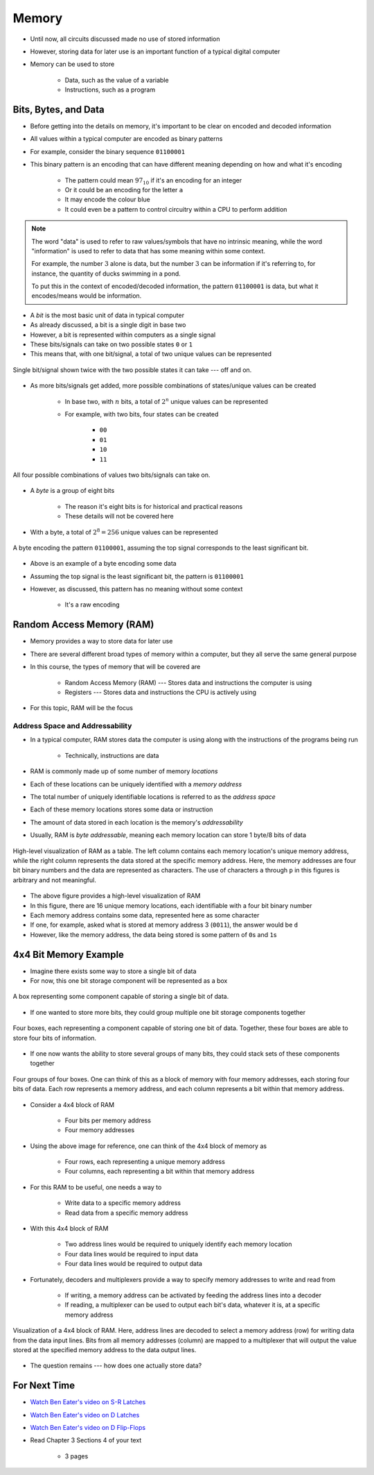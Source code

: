 ******
Memory
******

* Until now, all circuits discussed made no use of stored information
* However, storing data for later use is an important function of a typical digital computer
* Memory can be used to store

    * Data, such as the value of a variable
    * Instructions, such as a program



Bits, Bytes, and Data
=====================

* Before getting into the details on memory, it's important to be clear on encoded and decoded information
* All values within a typical computer are encoded as binary patterns

* For example, consider the binary sequence ``01100001``
* This binary pattern is an encoding that can have different meaning depending on how and what it's encoding

    * The pattern could mean :math:`97_{10}` if it's an encoding for an integer
    * Or it could be an encoding for the letter ``a``
    * It may encode the colour blue
    * It could even be a pattern to control circuitry within a CPU to perform addition


.. note::

    The word "data" is used to refer to raw values/symbols that have no intrinsic meaning, while the word "information"
    is used to refer to data that has some meaning within some context.

    For example, the number :math:`3` alone is data, but the number :math:`3` can be information if it's referring to,
    for instance, the quantity of ducks swimming in a pond.

    To put this in the context of encoded/decoded information, the pattern ``01100001`` is data, but what it
    encodes/means would be information.


* A *bit* is the most basic unit of data in typical computer
* As already discussed, a bit is a single digit in base two
* However, a bit is represented within computers as a single signal
* These bits/signals can take on two possible states ``0`` or ``1``
* This means that, with one bit/signal, a total of two unique values can be represented

.. figure:: one_bit_signals.png
    :width: 333 px
    :align: center

    Single bit/signal shown twice with the two possible states it can take --- off and on.


* As more bits/signals get added, more possible combinations of states/unique values can be created

    * In base two, with :math:`n` bits, a total of :math:`2^{n}` unique values can be represented
    * For example, with two bits, four states can be created

        * ``00``
        * ``01``
        * ``10``
        * ``11``


.. figure:: two_bit_signals.png
    :width: 500 px
    :align: center

    All four possible combinations of values two bits/signals can take on.


* A *byte* is a group of eight bits

    * The reason it's eight bits is for historical and practical reasons
    * These details will not be covered here


* With a byte, a total of :math:`2^{8} = 256` unique values can be represented


.. figure:: eight_bit_signals.png
    :width: 250 px
    :align: center

    A byte encoding the pattern ``01100001``, assuming the top signal corresponds to the least significant bit.


* Above is an example of a byte encoding some data
* Assuming the top signal is the least significant bit, the pattern is ``01100001``
* However, as discussed, this pattern has no meaning without some context

    * It's a raw encoding



Random Access Memory (RAM)
==========================

* Memory provides a way to store data for later use
* There are several different broad types of memory within a computer, but they all serve the same general purpose
* In this course, the types of memory that will be covered are

    * Random Access Memory (RAM) --- Stores data and instructions the computer is using
    * Registers --- Stores data and instructions the CPU is actively using


* For this topic, RAM will be the focus


Address Space and Addressability
--------------------------------

* In a typical computer, RAM stores data the computer is using along with the instructions of the programs being run

    * Technically, instructions are data


* RAM is commonly made up of some number of memory *locations*
* Each of these locations can be uniquely identified with a *memory address*
* The total number of uniquely identifiable locations is referred to as the *address space*

* Each of these memory locations stores some data or instruction
* The amount of data stored in each location is the memory's *addressability*
* Usually, RAM is *byte addressable*, meaning each memory location can store 1 byte/8 bits of data

.. figure:: memory_abstract_idea.png
    :width: 500 px
    :align: center

    High-level visualization of RAM as a table. The left column contains each memory location's unique memory address,
    while the right column represents the data stored at the specific memory address. Here, the memory addresses are
    four bit binary numbers and the data are represented as characters. The use of characters ``a`` through ``p`` in
    this figures is arbitrary and not meaningful.


* The above figure provides a high-level visualization of RAM
* In this figure, there are 16 unique memory locations, each identifiable with a four bit binary number
* Each memory address contains some data, represented here as some character

* If one, for example, asked what is stored at memory address 3 (``0011``), the answer would be ``d``
* However, like the memory address, the data being stored is some pattern of ``0``\s and ``1``\s



4x4 Bit Memory Example
======================

* Imagine there exists some way to store a single bit of data
* For now, this one bit storage component will be represented as a box

.. figure:: 1_bit_memory.png
    :width: 100 px
    :align: center

    A box representing some component capable of storing a single bit of data.


* If one wanted to store more bits, they could group multiple one bit storage components together

.. figure:: 4_bit_memory.png
    :width: 400 px
    :align: center

    Four boxes, each representing a component capable of storing one bit of data. Together, these four boxes are able to
    store four bits of information.


* If one now wants the ability to store several groups of many bits, they could stack sets of these components together

.. figure:: 4x4_bit_memory.png
    :width: 400 px
    :align: center

    Four groups of four boxes. One can think of this as a block of memory with four memory addresses, each storing four
    bits of data. Each row represents a memory address, and each column represents a bit within that memory address.


* Consider a 4x4 block of RAM

    * Four bits per memory address
    * Four memory addresses


* Using the above image for reference, one can think of the 4x4 block of memory as

    * Four rows, each representing a unique memory address
    * Four columns, each representing a bit within that memory address


* For this RAM to be useful, one needs a way to

    * Write data to a specific memory address
    * Read data from a specific memory address


* With this 4x4 block of RAM

    * Two address lines would be required to uniquely identify each memory location
    * Four data lines would be required to input data
    * Four data lines would be required to output data


* Fortunately, decoders and multiplexers provide a way to specify memory addresses to write and read from

    * If writing, a memory address can be activated by feeding the address lines into a decoder
    * If reading, a multiplexer can be used to output each bit's data, whatever it is, at a specific memory address


.. figure:: 4x4_memory_with_plexers.png
    :width: 750 px
    :align: center

    Visualization of a 4x4 block of RAM. Here, address lines are decoded to select a memory address (row) for writing
    data from the data input lines. Bits from all memory addresses (column) are mapped to a multiplexer that will output
    the value stored at the specified memory address to the data output lines.


* The question remains --- how does one actually store data?


For Next Time
=============

* `Watch Ben Eater's video on S-R Latches <https://www.youtube.com/watch?v=KM0DdEaY5sY>`_
* `Watch Ben Eater's video on D Latches <https://www.youtube.com/watch?v=peCh_859q7Q>`_
* `Watch Ben Eater's video on D Flip-Flops <https://www.youtube.com/watch?v=YW-_GkUguMM>`_
* Read Chapter 3 Sections 4 of your text

    * 3 pages
